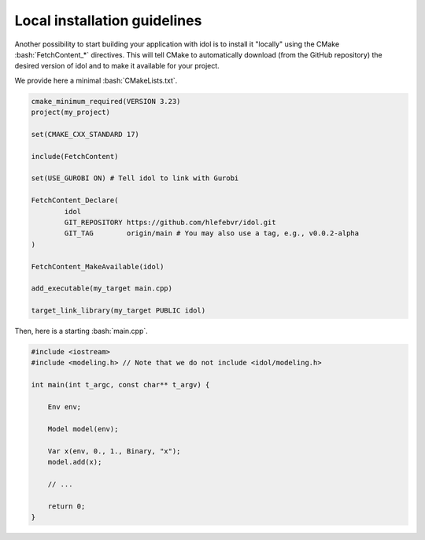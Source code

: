 .. _basics_local_installation:

.. role:: bash(code)
   :language: bash

Local installation guidelines
=======================

Another possibility to start building your application with idol is to install it "locally" using
the CMake :bash:`FetchContent_*` directives. This will tell CMake to automatically download (from the GitHub repository)
the desired version of idol and to make it available for your project.

We provide here a minimal :bash:`CMakeLists.txt`.

.. code-block:: cmake

    cmake_minimum_required(VERSION 3.23)
    project(my_project)

    set(CMAKE_CXX_STANDARD 17)

    include(FetchContent)

    set(USE_GUROBI ON) # Tell idol to link with Gurobi

    FetchContent_Declare(
            idol
            GIT_REPOSITORY https://github.com/hlefebvr/idol.git
            GIT_TAG        origin/main # You may also use a tag, e.g., v0.0.2-alpha
    )

    FetchContent_MakeAvailable(idol)

    add_executable(my_target main.cpp)

    target_link_library(my_target PUBLIC idol)

Then, here is a starting :bash:`main.cpp`.

.. code-block:: cpp

    #include <iostream>
    #include <modeling.h> // Note that we do not include <idol/modeling.h>

    int main(int t_argc, const char** t_argv) {

        Env env;

        Model model(env);

        Var x(env, 0., 1., Binary, "x");
        model.add(x);

        // ...

        return 0;
    }

